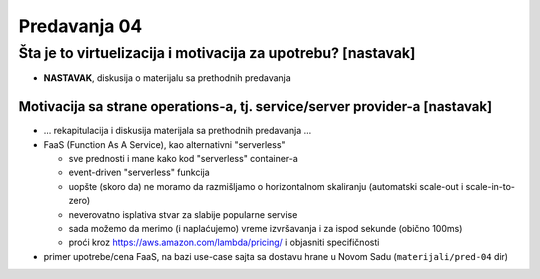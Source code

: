 =============
Predavanja 04
=============


Šta je to virtuelizacija i motivacija za upotrebu? [nastavak]
=============================================================

- **NASTAVAK**, diskusija o materijalu sa prethodnih predavanja

Motivacija sa strane operations-a, tj. service/server provider-a [nastavak]
---------------------------------------------------------------------------

- ... rekapitulacija i diskusija materijala sa prethodnih predavanja ...

- FaaS (Function As A Service), kao alternativni "serverless"

  - sve prednosti i mane kako kod "serverless" container-a
  - event-driven "serverless" funkcija
  - uopšte (skoro da) ne moramo da razmišljamo o horizontalnom skaliranju (automatski scale-out i scale-in-to-zero)
  - neverovatno isplativa stvar za slabije popularne servise
  - sada možemo da merimo (i naplaćujemo) vreme izvršavanja i za ispod sekunde (obično 100ms)
  - proći kroz https://aws.amazon.com/lambda/pricing/ i objasniti specifičnosti

- primer upotrebe/cena FaaS, na bazi use-case sajta sa dostavu hrane u Novom Sadu (``materijali/pred-04`` dir)

